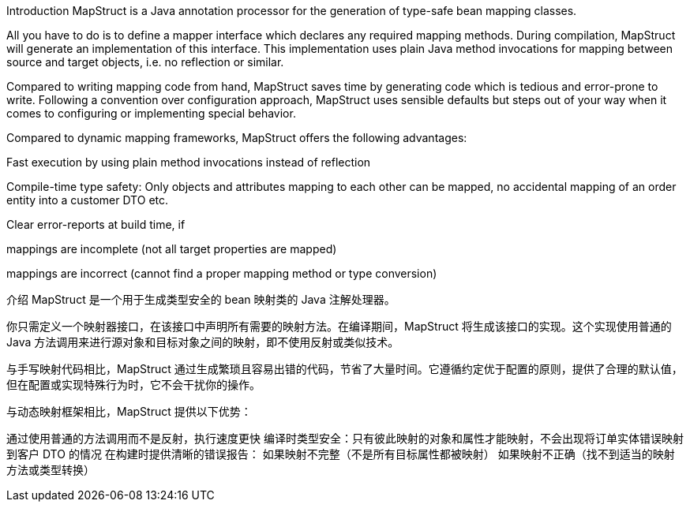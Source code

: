 Introduction
MapStruct is a Java annotation processor for the generation of type-safe bean mapping classes.

All you have to do is to define a mapper interface which declares any required mapping methods. During compilation, MapStruct will generate an implementation of this interface. This implementation uses plain Java method invocations for mapping between source and target objects, i.e. no reflection or similar.

Compared to writing mapping code from hand, MapStruct saves time by generating code which is tedious and error-prone to write. Following a convention over configuration approach, MapStruct uses sensible defaults but steps out of your way when it comes to configuring or implementing special behavior.

Compared to dynamic mapping frameworks, MapStruct offers the following advantages:

Fast execution by using plain method invocations instead of reflection

Compile-time type safety: Only objects and attributes mapping to each other can be mapped, no accidental mapping of an order entity into a customer DTO etc.

Clear error-reports at build time, if

mappings are incomplete (not all target properties are mapped)

mappings are incorrect (cannot find a proper mapping method or type conversion)

介绍
MapStruct 是一个用于生成类型安全的 bean 映射类的 Java 注解处理器。

你只需定义一个映射器接口，在该接口中声明所有需要的映射方法。在编译期间，MapStruct 将生成该接口的实现。这个实现使用普通的 Java 方法调用来进行源对象和目标对象之间的映射，即不使用反射或类似技术。

与手写映射代码相比，MapStruct 通过生成繁琐且容易出错的代码，节省了大量时间。它遵循约定优于配置的原则，提供了合理的默认值，但在配置或实现特殊行为时，它不会干扰你的操作。

与动态映射框架相比，MapStruct 提供以下优势：

通过使用普通的方法调用而不是反射，执行速度更快
编译时类型安全：只有彼此映射的对象和属性才能映射，不会出现将订单实体错误映射到客户 DTO 的情况
在构建时提供清晰的错误报告：
如果映射不完整（不是所有目标属性都被映射）
如果映射不正确（找不到适当的映射方法或类型转换）
